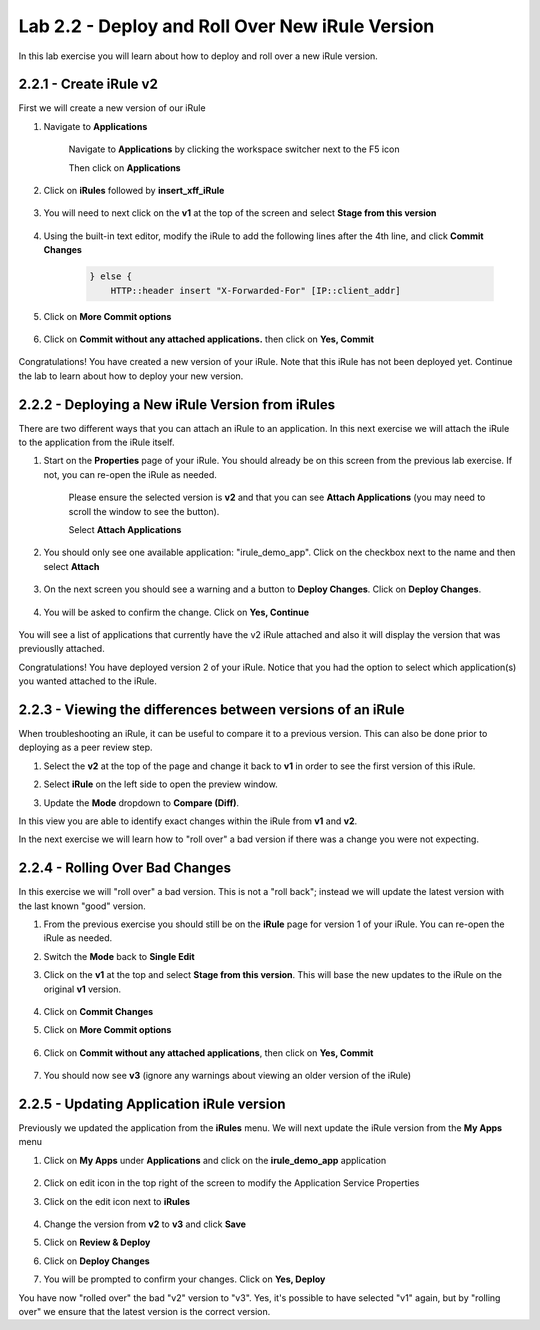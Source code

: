 Lab 2.2 - Deploy and Roll Over New iRule Version
================================================

In this lab exercise you will learn about how to deploy and roll over a new iRule version.

2.2.1 - Create iRule v2
~~~~~~~~~~~~~~~~~~~~~~~

First we will create a new version of our iRule

#. Navigate to **Applications**

    Navigate to **Applications** by clicking the workspace switcher next to the F5 icon

    .. image:: top-left.png
      :scale: 50%

    Then click on **Applications**

    .. image:: central-manager-menu.png
      :scale: 50%

#. Click on **iRules** followed by **insert_xff_iRule**

    .. image:: irules-menu.png
        :scale: 50%

#. You will need to next click on the **v1** at the top of the screen and select **Stage from this version**

    .. image:: irules-stage-from-this-version.png
        :scale: 50%

#. Using the built-in text editor, modify the iRule to add the following lines after the 4th line, and click **Commit Changes**

    .. code-block:: text

            } else {
                HTTP::header insert "X-Forwarded-For" [IP::client_addr]

    .. image:: irules-v2.png
        :scale: 50%

#. Click on **More Commit options**

    .. image:: irules-more-commit-options.png
        :scale: 50%

#. Click on **Commit without any attached applications.** then click on **Yes, Commit**

    .. image:: irules-commit-with-any-attached-applications.png
        :scale: 50%

Congratulations! You have created a new version of your iRule.  Note that this iRule has not been deployed yet. Continue the lab to learn about how to deploy your new version.

2.2.2 - Deploying a New iRule Version from iRules
~~~~~~~~~~~~~~~~~~~~~~~~~~~~~~~~~~~~~~~~~~~~~~~~~

There are two different ways that you can attach an iRule to an application.  In this next exercise we will attach the iRule to the application from the iRule itself.

#. Start on the **Properties** page of your iRule.  You should already be on this screen from the previous lab exercise.  If not, you can re-open the iRule as needed.

    .. image:: irules-attach-v2-to-application.png
        :scale: 50%

    Please ensure the selected version is **v2** and that you can see **Attach Applications** (you may need to scroll the window to see the button).

    Select **Attach Applications**

#. You should only see one available application: "irule_demo_app".  Click on the checkbox next to the name and then select **Attach**

    .. image:: irules-attach-v2-to-application-attach.png
        :scale: 50%

#. On the next screen you should see a warning and a button to **Deploy Changes**. Click on **Deploy Changes**.

    .. image:: irules-v2-deploy-changes.png
        :scale: 50%

#. You will be asked to confirm the change. Click on **Yes, Continue**

    .. image:: irules-v2-attached-applications.png
        :scale: 50%

You will see a list of applications that currently have the v2 iRule attached and also it will display the version that was previouslly attached.

Congratulations! You have deployed version 2 of your iRule.  Notice that you had the option to select which application(s) you wanted attached to the iRule.

2.2.3 - Viewing the differences between versions of an iRule
~~~~~~~~~~~~~~~~~~~~~~~~~~~~~~~~~~~~~~~~~~~~~~~~~~~~~~~~~~~~

When troubleshooting an iRule, it can be useful to compare it to a previous version. This can also be done prior to deploying as a peer review step.

#. Select the **v2** at the top of the page and change it back to **v1** in order to see the first version of this iRule.

   .. image:: irules-select-v1.png
       :scale: 50%

#. Select **iRule** on the left side to open the preview window.

   .. image:: irules-preview-select.png
       :scale: 50%

#. Update the **Mode** dropdown to **Compare (Diff)**.

   .. image:: irules-compare-diff.png

In this view you are able to identify exact changes within the iRule from **v1** and **v2**.

In the next exercise we will learn how to "roll over" a bad version if there was a change you were not expecting.

2.2.4 - Rolling Over Bad Changes
~~~~~~~~~~~~~~~~~~~~~~~~~~~~~~~~

In this exercise we will "roll over" a bad version.  This is not a "roll back"; instead we will update the latest version with the last known "good" version.

#. From the previous exercise you should still be on the **iRule** page for version 1 of your iRule.  You can re-open the iRule as needed.

#. Switch the **Mode** back to **Single Edit**

   .. image:: irules-single-edit.png
       :scale: 50%

#. Click on the **v1** at the top and select **Stage from this version**. This will base the new updates to the iRule on the original **v1** version.

    .. image:: irules-v1-stage-from-version-to-v3.png
        :scale: 50%

#. Click on **Commit Changes**

#. Click on **More Commit options**

    .. image:: irules-more-commit-options.png
        :scale: 50%

#. Click on **Commit without any attached applications**, then click on **Yes, Commit**

    .. image:: irules-commit-with-any-attached-applications.png
        :scale: 50%

#. You should now see **v3** (ignore any warnings about viewing an older version of the iRule)

    .. image:: irules-v3.png

2.2.5 - Updating Application iRule version
~~~~~~~~~~~~~~~~~~~~~~~~~~~~~~~~~~~~~~~~~~

Previously we updated the application from the **iRules** menu.  We will next update the iRule version from the **My Apps** menu

#. Click on **My Apps** under **Applications** and click on the **irule_demo_app** application

    .. image:: irules-demo-app-new.png
        :scale: 50%

#. Click on edit icon in the top right of the screen to modify the Application Service Properties

   .. image:: irules_demo_app-edit-application-services-properties.png

#. Click on the edit icon next to **iRules**

    .. image:: irules-application-service-properties-edit-irule.png

#. Change the version from **v2** to **v3** and click **Save**

#. Click on **Review & Deploy**

#. Click on **Deploy Changes**

#. You will be prompted to confirm your changes. Click on **Yes, Deploy**

You have now "rolled over" the bad "v2" version to "v3".  Yes, it's possible to have selected "v1" again, but by "rolling over" we ensure that the latest version is the correct version.
